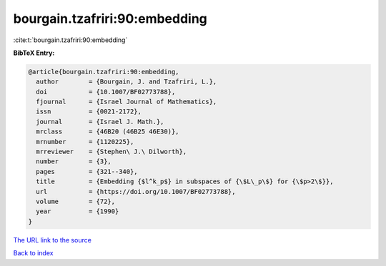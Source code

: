 bourgain.tzafriri:90:embedding
==============================

:cite:t:`bourgain.tzafriri:90:embedding`

**BibTeX Entry:**

.. code-block:: bibtex

   @article{bourgain.tzafriri:90:embedding,
     author        = {Bourgain, J. and Tzafriri, L.},
     doi           = {10.1007/BF02773788},
     fjournal      = {Israel Journal of Mathematics},
     issn          = {0021-2172},
     journal       = {Israel J. Math.},
     mrclass       = {46B20 (46B25 46E30)},
     mrnumber      = {1120225},
     mrreviewer    = {Stephen\ J.\ Dilworth},
     number        = {3},
     pages         = {321--340},
     title         = {Embedding {$l^k_p$} in subspaces of {\$L\_p\$} for {\$p>2\$}},
     url           = {https://doi.org/10.1007/BF02773788},
     volume        = {72},
     year          = {1990}
   }
`The URL link to the source <https://doi.org/10.1007/BF02773788>`_


`Back to index <../By-Cite-Keys.html>`_
